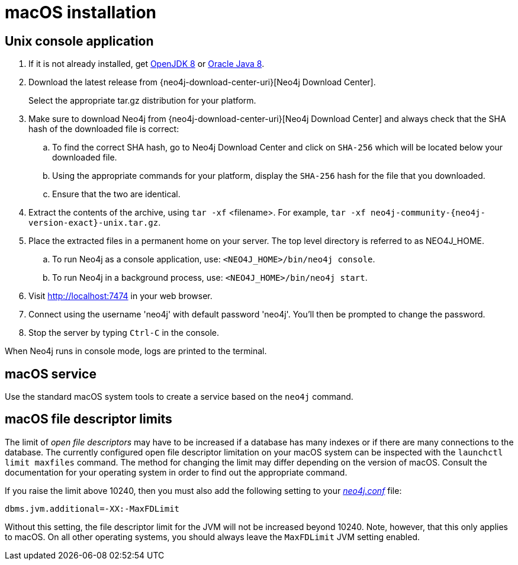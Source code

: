 [[osx-installation]]
= macOS installation
:description: This section describes how to install Neo4j on macOS. Check xref:installation/requirements.adoc[System Requirements] to see if your setup is suitable. 


[[osx-console]]
== Unix console application

. If it is not already installed, get link:http://openjdk.java.net/[OpenJDK 8] or link:http://www.oracle.com/technetwork/java/javase/downloads/index.html[Oracle Java 8].
. Download the latest release from {neo4j-download-center-uri}[Neo4j Download Center].
+
Select the appropriate tar.gz distribution for your platform.
. Make sure to download Neo4j from {neo4j-download-center-uri}[Neo4j Download Center] and always check that the SHA hash of the downloaded file is correct:
.. To find the correct SHA hash, go to Neo4j Download Center and click on `SHA-256` which will be located below your downloaded file.
.. Using the appropriate commands for your platform, display the `SHA-256` hash for the file that you downloaded.
.. Ensure that the two are identical.
. Extract the contents of the archive, using `tar -xf` <filename>.
For example, `tar -xf neo4j-community-{neo4j-version-exact}-unix.tar.gz`.
. Place the extracted files in a permanent home on your server.
The top level directory is referred to as NEO4J_HOME.
.. To run Neo4j as a console application, use: `<NEO4J_HOME>/bin/neo4j console`.
.. To run Neo4j in a background process, use: `<NEO4J_HOME>/bin/neo4j start`.
. Visit http://localhost:7474 in your web browser.
. Connect using the username 'neo4j' with default password 'neo4j'.
You'll then be prompted to change the password.
. Stop the server by typing `Ctrl-C` in the console.


When Neo4j runs in console mode, logs are printed to the terminal.


== macOS service

Use the standard macOS system tools to create a service based on the `neo4j` command.


== macOS file descriptor limits

The limit of _open file descriptors_ may have to be increased if a database has many indexes or if there are many connections to the database.
The currently configured open file descriptor limitation on your macOS system can be inspected with the `launchctl limit maxfiles` command.
The method for changing the limit may differ depending on the version of macOS.
Consult the documentation for your operating system in order to find out the appropriate command.

If you raise the limit above 10240, then you must also add the following setting to your xref:configuration/file-locations.adoc[_neo4j.conf_] file:

[source, properties]
----
dbms.jvm.additional=-XX:-MaxFDLimit
----

Without this setting, the file descriptor limit for the JVM will not be increased beyond 10240.
Note, however, that this only applies to macOS.
On all other operating systems, you should always leave the `MaxFDLimit` JVM setting enabled.

